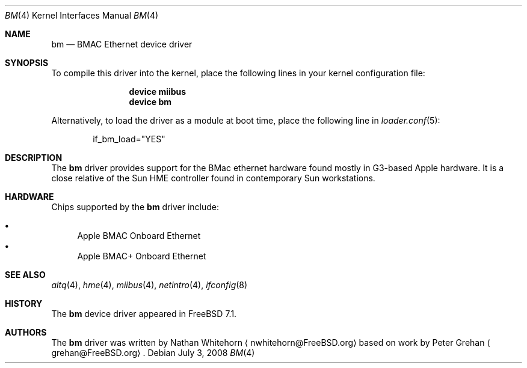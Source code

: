 .\"-
.\" Copyright (c) 2008 Nathan Whitehorn <nwhitehorn@FreeBSD.org>
.\" All rights reserved.
.\"
.\" Redistribution and use in source and binary forms, with or without
.\" modification, are permitted provided that the following conditions
.\" are met:
.\" 1. Redistributions of source code must retain the above copyright
.\"    notice, this list of conditions and the following disclaimer.
.\" 2. Redistributions in binary form must reproduce the above copyright
.\"    notice, this list of conditions and the following disclaimer in the
.\"    documentation and/or other materials provided with the distribution.
.\"
.\" THIS SOFTWARE IS PROVIDED BY THE AUTHOR ``AS IS'' AND ANY EXPRESS OR
.\" IMPLIED WARRANTIES, INCLUDING, BUT NOT LIMITED TO, THE IMPLIED
.\" WARRANTIES OF MERCHANTABILITY AND FITNESS FOR A PARTICULAR PURPOSE ARE
.\" DISCLAIMED.  IN NO EVENT SHALL THE AUTHOR BE LIABLE FOR ANY DIRECT,
.\" INDIRECT, INCIDENTAL, SPECIAL, EXEMPLARY, OR CONSEQUENTIAL DAMAGES
.\" (INCLUDING, BUT NOT LIMITED TO, PROCUREMENT OF SUBSTITUTE GOODS OR
.\" SERVICES; LOSS OF USE, DATA, OR PROFITS; OR BUSINESS INTERRUPTION)
.\" HOWEVER CAUSED AND ON ANY THEORY OF LIABILITY, WHETHER IN CONTRACT,
.\" STRICT LIABILITY, OR TORT (INCLUDING NEGLIGENCE OR OTHERWISE) ARISING IN
.\" ANY WAY OUT OF THE USE OF THIS SOFTWARE, EVEN IF ADVISED OF THE
.\" POSSIBILITY OF SUCH DAMAGE.
.\"
.\" $FreeBSD$
.\"
.Dd July 3, 2008
.Dt BM 4
.Os
.Sh NAME
.Nm bm
.Nd BMAC Ethernet device driver
.Sh SYNOPSIS
To compile this driver into the kernel,
place the following lines in your
kernel configuration file:
.Bd -ragged -offset indent
.Cd "device miibus"
.Cd "device bm"
.Ed
.Pp
Alternatively, to load the driver as a
module at boot time, place the following line in
.Xr loader.conf 5 :
.Bd -literal -offset indent
if_bm_load="YES"
.Ed
.Sh DESCRIPTION
The
.Nm
driver provides support for the BMac ethernet hardware found mostly in
G3-based Apple hardware. 
It is a close relative of the Sun HME controller found in contemporary 
Sun workstations.
.Sh HARDWARE
Chips supported by the
.Nm
driver include:
.Pp
.Bl -bullet -compact
.It
Apple BMAC Onboard Ethernet
.It
Apple BMAC+ Onboard Ethernet
.El
.Sh SEE ALSO
.Xr altq 4 ,
.Xr hme 4 ,
.Xr miibus 4 ,
.Xr netintro 4 ,
.Xr ifconfig 8
.Sh HISTORY
The
.Nm
device driver appeared in
.Fx 7.1 .
.Sh AUTHORS
.An -nosplit
The
.Nm
driver was written by
.An Nathan Whitehorn
.Aq nwhitehorn@FreeBSD.org
based on work by
.An Peter Grehan
.Aq grehan@FreeBSD.org .
